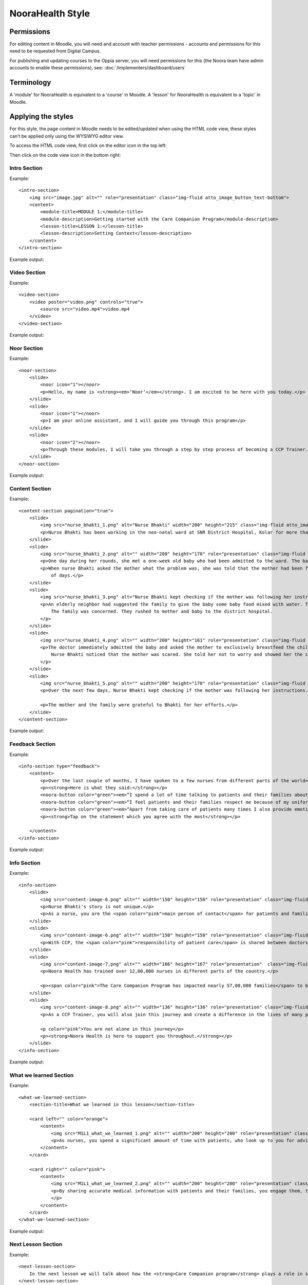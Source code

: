 NooraHealth Style
====================


Permissions
------------

For editing content in Moodle, you will need and account with teacher permissions - accounts and permissions for this
need to be requested from Digital Campus.

For publishing and updating courses to the Oppia server, you will need permissions for this (the Noora team have admin
accounts to enable these permissions), see: :doc:`/implementers/dashboard/users`


Terminology
------------

A 'module' for NooraHealth is equivalent to a 'course' in Moodle.
A 'lesson' for NooraHealth is equivalent to a 'topic' in Moodle.

Applying the styles
-----------------------

For this style, the page content in Moodle needs to be edited/updated when using the HTML code view, these styles can't
be applied only using the WYSIWYG editor view.

To access the HTML code view, first click on the editor icon in the top left:

.. image:: images/moodle-html1.png
    :width: 400 px

Then click on the code view icon in the bottom right:

.. image:: images/moodle-html2.png
    :width: 400 px


Intro Section
~~~~~~~~~~~~~~

Example:: 

    <intro-section>
        <img src="image.jpg" alt="" role="presentation" class="img-fluid atto_image_button_text-bottom">
        <content>
            <module-title>MODULE 1:</module-title>
            <module-description>Getting started with the Care Companion Program</module-description>
            <lesson-title>LESSON 1:</lesson-title>
            <lesson-description>Setting Context</lesson-description>
        </content>
    </intro-section>



Example output:

.. image:: images/intro-section.png
    :width: 200 px


Video Section
~~~~~~~~~~~~~~

Example::

    <video-section>
        <video poster="video.png" controls="true">
            <source src="video.mp4">video.mp4
        </video>
    </video-section>

Example output:

.. image:: images/video-section.png
    :width: 200 px
    
    
Noor Section
~~~~~~~~~~~~~~

Example::

    <noor-section>
        <slide>
            <noor icon="1"></noor>
            <p>Hello, my name is <strong><em>‘Noor’</em></strong>. I am excited to be here with you today.</p>
        </slide>
        <slide>
            <noor icon="1"></noor>
            <p>I am your online assistant, and I will guide you through this program</p>
        </slide>
        <slide>
            <noor icon="2"></noor>
            <p>Through these modules, I will take you through a step by step process of becoming a CCP Trainer.</p>
        </slide>
    </noor-section>

Example output:

.. image:: images/noor-section-1.png
    :width: 200 px  
    
.. image:: images/noor-section-3.png
    :width: 200 px 
    
Content Section
~~~~~~~~~~~~~~~~

Example::

    <content-section pagination="true">
        <slide>
            <img src="nurse_bhakti_1.png" alt="Nurse Bhakti" width="200" height="215" class="img-fluid atto_image_button_text-bottom">
            <p>Nurse Bhakti has been working in the neo-natal ward at SNR District Hospital, Kolar for more than a decade. As a senior nurse, she has many responsibilities— meeting patients, talking to their families, administering medicine, doing rounds with the doctor and maintaining the records.</p>
        </slide>
        <slide>
            <img src="nurse_bhakti_2.png" alt="" width="200" height="170" role="presentation" class="img-fluid atto_image_button_text-bottom">
            <p>One day during her rounds, she met a one-week old baby who had been admitted to the ward. The baby was constantly crying.</p>
            <p>When nurse Bhakti asked the mother what the problem was, she was told that the mother had been facing difficulties in breastfeeding the baby since a couple
                of days.</p>
        </slide>
        <slide>
            <img src="nurse_bhakti_3.png" alt="Nurse Bhakti kept checking if the mother was following her instructions." width="200" height="99" role="presentation" class="img-fluid atto_image_button_text-bottom">
            <p>An elderly neighbor had suggested the family to give the baby some baby food mixed with water. The worried parents had followed this advice, but the baby developed loose stools, refused to eat, and wouldn't stop crying.
                The family was concerned. They rushed to mother and baby to the district hospital.
            </p>
        </slide>
        <slide>
            <img src="nurse_bhakti_4.png" alt="" width="200" height="161" role="presentation" class="img-fluid atto_image_button_text-bottom">
            <p>The doctor immediately admitted the baby and asked the mother to exclusively breastfeed the child. But the mother was still experiencing pain while feeding the baby and did not know what to do.
                Nurse Bhakti noticed that the mother was scared. She told her not to worry and showed her the correct breastfeeding techniques.The frightened young mother and her family followed all of Nurse Bhakti’s instructions.
            </p>
        </slide>
        <slide>
            <img src="nurse_bhakti_5.png" alt="" width="200" height="170" role="presentation" class="img-fluid atto_image_button_text-bottom">
            <p>Over the next few days, Nurse Bhakti kept checking if the mother was following her instructions. She also made sure that the mother was eating nutritious and well-balanced meals. With the mother following the right breastfeeding techniques, the baby’s health improved. </p>
    
            <p>The mother and the family were grateful to Bhakti for her efforts.</p>
        </slide>  
    </content-section>

Example output:

.. image:: images/content-section-1.png
    :width: 200 px  
    
.. image:: images/content-section-2.png
    :width: 200 px 


Feedback Section
~~~~~~~~~~~~~~~~

Example::

    <info-section type="feedback">
        <content>
            <p>Over the last couple of months, I have spoken to a few nurses from different parts of the world</p>
            <p><strong>Here is what they said:</strong></p>
            <noora-button color="green"><em>“I spend a lot of time talking to patients and their families about how to care take of themselves better.”</em></noora-button><br>
            <noora-button color="green"><em>“I feel patients and their families respect me because of my uniform and my knowledge.”</em></noora-button><br>
            <noora-button color="green"><em>“Apart from taking care of patients many times I also provide emotional support to patients and their families”</em>.<br></noora-button><br>
            <p><strong>Tap on the statement which you agree with the most</strong></p>
    
        </content>
    </info-section>

Example output:

.. image:: images/feedback.png
    :width: 200 px 

Info Section
~~~~~~~~~~~~~~~~

Example::

    <info-section>
        <slide>
            <img src="content-image-6.png" alt="" width="150" height="150" role="presentation" class="img-fluid atto_image_button_text-top">
            <p>Nurse Bhakti's story is not unique.</p>
            <p>As a nurse, you are the <span color="pink">main person of contact</span> for patients and families. You go above and beyond your duty for many patients.</p>
        </slide>
        <slide>
            <img src="content-image-6.png" alt="" width="150" height="150" role="presentation" class="img-fluid atto_image_button_text-top">
            <p>With CCP, the <span color="pink">responsibility of patient care</span> is shared between doctors, nurses, and families/caregivers.</p>
        </slide>
        <slide>
            <img src="content-image-7.png" alt="" width="166" height="167" role="presentation"  class="img-fluid atto_image_button_text-top">
            <p>Noora Health has trained over 12,00,000 nurses in different parts of the country.</p>
    
            <p><span color="pink">The Care Companion Program has impacted nearly 57,00,000 families</span> to be able to take care of their health. </p>
        </slide>
        <slide>
            <img src="content-image-8.png" alt="" width="136" height="136" role="presentation" class="img-fluid atto_image_button_text-top">
            <p>As a CCP Trainer, you will also join this journey and create a difference in the lives of many patients and their families.</p>
    
            <p color="pink">You are not alone in this journey</p>
            <p><strong>Noora Health is here to support you throughout.</strong></p>
        </slide>
    </info-section>


Example output:

.. image:: images/info-section-1.png
    :width: 200 px  
    
.. image:: images/info-section-2.png
    :width: 200 px 

What we learned Section
~~~~~~~~~~~~~~~~~~~~~~~~~~~~~~~~

Example::

    <what-we-learned-section>
        <section-title>What we learned in this lesson</section-title>
    
        <card left="" color="orange">
            <content>
                <img src="M1L1_what_we_learned_1.png" alt="" width="200" height="200" role="presentation" class="img-fluid atto_image_button_text-bottom">
                <p>As nurses, you spend a significant amount of time with patients, who look up to you for advice and guidance.</p>
            </content>
        </card>
    
        <card right="" color="pink">
            <content>
                <img src="M1L1_what_we_learned_2.png" alt="" width="200" height="200" role="presentation" class="img-fluid atto_image_button_text-bottom">
                <p>By sharing accurate medical information with patients and their families, you engage them, transforming the patient's health into a shared responsibility.
                </p>
            </content>
        </card>
    </what-we-learned-section>


Example output:

.. image:: images/what-we-learned-section-1.png
    :width: 200 px  
    
.. image:: images/what-we-learned-section-2.png
    :width: 200 px 

Next Lesson Section
~~~~~~~~~~~~~~~~~~~~~~~~~~~~~~~~

Example::

    <next-lesson-section>
        In the next lesson we will talk about how the <strong>Care Companion program</strong> plays a role in shared caregiving.
    </next-lesson-section>

Example output:

.. image:: images/next-lesson-section.png
    :width: 200 px  
    
 
Index Section
~~~~~~~~~~~~~~~~~~~~~~~~~~~~~~~~

Example::

    <index-section>
        <content>
            <p>When we talk of the care companion model, it has three parts to it:</p>
            <item order="1">
                The Care Companion Program sessions.
            </item>
            <item order="2">
                Mobile Care Companion Service (MCCS)
            </item>
            <item order="3">
                Implementation Support
            </item>
        </content>
    </index-section>

Example output:

.. image:: images/index-section.png
    :width: 200 px 


Chapter Section
~~~~~~~~~~~~~~~~~~~~~~~~~~~~~~~~

Example::

    <chapter-section>
        <content>
            <p>Chapter 1:<br><strong>The Care Companion Program (CCP) sessions</strong></p>
            <img src="M1L1_what_we_learned_1.png" alt="" width="200" height="200" role="presentation" class="img-fluid atto_image_button_text-bottom">
        </content>
    </chapter-section>

Example output:

.. image:: images/chapter-section.png
    :width: 200 px 

Know Mode Slides
~~~~~~~~~~~~~~~~~~~~~~~~~~~~~~~~

Example::

    <info-section>
        <slide>
            <p class="lead">Let us quickly see some of the <strong><span color="pink">impact</span></strong> in different health conditions.</p>
        </slide>
        <slide>
            <p class="lead">
                <br><br><br><br>Click on each disease area to know about the impact in each of the conditions.
            </p>
            <small>Click the highlighted button to know more.</small>
            <know-more>
                <item highlighted="">
                    <span>Cardiac Health</span>
                    <modal>
                        <card-content>
                            For Cardiac Patients, 71% reduction in 30 day post surgical complications.
                        </card-content>
                    </modal>
                </item>
                <item>
                    <span> Maternal and Child Health</span>
                    <modal>
                        <card-content>
                            For Maternal and newborns, 56% Reduction in newborn readmissions and 18% reduction in newborn mortality.
                        </card-content>
                    </modal>
                </item>
                <item>
                    <span>During Covid</span>
                    <modal>
                        <card-content>
                            During Covid 19, 48% reduction in hospitalization
                        </card-content>
                    </modal>
                </item>
            </know-more>
        </slide>
    </info-section>

Example output:

.. image:: images/know-more-1.png
    :width: 200 px 

.. image:: images/know-more-2.png
    :width: 200 px
    
.. image:: images/know-more-3.png
    :width: 200 px 


Content Image Grid
~~~~~~~~~~~~~~~~~~~~~~~~~~~~~~~~

Example::

    <content-section color="black">
        <content>
            <p class="lead"><strong>Think of places where -</strong></p>
            <div class="columns">
                <div>
                    <img src="m1l3-trainer1.png" alt="CCP Trainers" width="300" height="300" class="img-fluid atto_image_button_text-bottom">
                    A group of patients can sit.
                </div>
                <div>
                    <img src="CCP%20Places.png" alt="CCP Places" width="300" height="300" class="img-fluid atto_image_button_text-bottom">
                    You can easily
                    display the CCP tools
                </div>
            </div>
            <div class="columns">
                <div>
                    <img src="hccp-places3.png" alt="CCP Places" width="300" height="300" class="img-fluid atto_image_button_text-bottom">
                    You can display the posters provided for CCP sessions.
                </div>
                <div>
                    <img src="m1l3-role5.png" alt="CCP Places" width="300" height="300" class="img-fluid atto_image_button_text-bottom">
                    Gathering patients and family members is convenient
                </div>
            </div>
        </content>
    </content-section>

Example output:

.. image:: images/image-grid.png
    :width: 200 px 


Quizzes and Feedback
----------------------

The overall style for quizzes is defined directly in the app, so can't be changed within Moodle.

For the feedback responses, you can use the following styles:

For correct response::

    <feedback-result>
        <feedback-card color="green">
            <content>
                <h1 color="green">Success!</h1>
                <answer>“Giving medical information to patients and families”</answer>
                <p>The purpose of a CCP session is to provide accurate medical information and skills to take care of the patient.</p>
            </content>
        </feedback-card>
    
    </feedback-result>
    
For incorrect response::

    <feedback-result>
        <feedback-card color="pink">
            <content>
                <h1 color="pink">Oh no!</h1>
                <p color="pink">The correct answer is:</p>
                <answer>“Giving medical information to patients and families”</answer>
                <p>The purpose of a CCP session is to provide accurate medical information and skills to take care of the patient.</p>  
            </content>
        </feedback-card>
    </feedback-result>

For multiple choice questions, where there is only one correct answer, enter the feedback into the feedback field
corresponding to the response option.


For multiple select questions, where there is more than one correct answer, enter the feedback in the 'combined
feedback' section, either the "For any correct response" or "For any incorrect response" fields. The correct response
feedback is given to the user if they get the question 100% correct, otherwise they will get the incorrect response
feedback.


